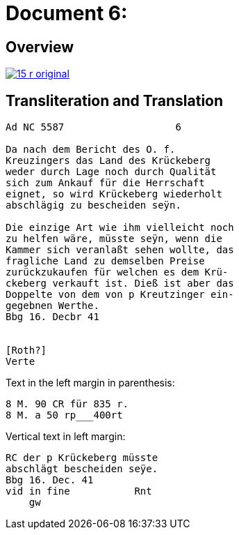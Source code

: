 = Document 6:
:page-role: wide

== Overview

image::15-r-original.png[scale=50,link=self]

== Transliteration and Translation

[literal,subs="verbatim,quotes"]
....
Ad NC 5587                   6

Da nach dem Bericht des O. f.
Kreuzingers das Land des Krückeberg
weder durch Lage noch durch Qualität
sich zum Ankauf für die Herrschaft
eignet, so wird Krückeberg wiederholt
abschlägig zu bescheiden seÿn.

Die einzige Art wie ihm vielleicht noch
zu helfen wäre, müsste seÿn, wenn die
Kammer sich veranlaßt sehen wollte, das
fragliche Land zu demselben Preise
zurückzukaufen für welchen es dem Krü-
ckeberg verkauft ist. Dieß ist aber das
Doppelte von dem von p Kreutzinger ein-
gegebnen Werthe.
Bbg 16. Decbr 41


[Roth?]
Verte
....

Text in the left margin in parenthesis:

[literal,subs="verbatim,quotes"]
....
8 M. 90 CR für 835 r.
8 M. a 50 rp_______400rt
....

Vertical text in left margin:
[literal,subs="verbatim,quotes"]
....
RC der p Krückeberg müsste
abschlägt bescheiden seÿe.
Bbg 16. Dec. 41
vid in fine           Rnt
    gw
....
